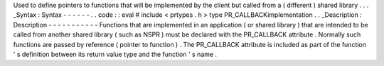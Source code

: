 Used
to
define
pointers
to
functions
that
will
be
implemented
by
the
client
but
called
from
a
(
different
)
shared
library
.
.
.
_Syntax
:
Syntax
-
-
-
-
-
-
.
.
code
:
:
eval
#
include
<
prtypes
.
h
>
type
PR_CALLBACKimplementation
.
.
_Description
:
Description
-
-
-
-
-
-
-
-
-
-
-
Functions
that
are
implemented
in
an
application
(
or
shared
library
)
that
are
intended
to
be
called
from
another
shared
library
(
such
as
NSPR
)
must
be
declared
with
the
PR_CALLBACK
attribute
.
Normally
such
functions
are
passed
by
reference
(
pointer
to
function
)
.
The
PR_CALLBACK
attribute
is
included
as
part
of
the
function
'
s
definition
between
its
return
value
type
and
the
function
'
s
name
.
